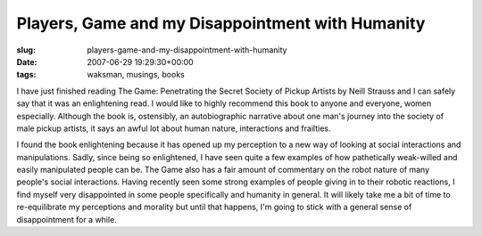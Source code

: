 Players, Game and my Disappointment with Humanity
=================================================

:slug: players-game-and-my-disappointment-with-humanity
:date: 2007-06-29 19:29:30+00:00
:tags: waksman, musings, books

I have just finished reading The Game: Penetrating the Secret Society of
Pickup Artists by Neill Strauss and I can safely say that it was an
enlightening read. I would like to highly recommend this book to anyone
and everyone, women especially. Although the book is, ostensibly, an
autobiographic narrative about one man's journey into the society of
male pickup artists, it says an awful lot about human nature,
interactions and frailties.

I found the book enlightening because it has opened up my perception to
a new way of looking at social interactions and manipulations. Sadly,
since being so enlightened, I have seen quite a few examples of how
pathetically weak-willed and easily manipulated people can be. The Game
also has a fair amount of commentary on the robot nature of many
people's social interactions. Having recently seen some strong examples
of people giving in to their robotic reactions, I find myself very
disappointed in some people specifically and humanity in general. It
will likely take me a bit of time to re-equilibrate my perceptions and
morality but until that happens, I'm going to stick with a general sense
of disappointment for a while.
